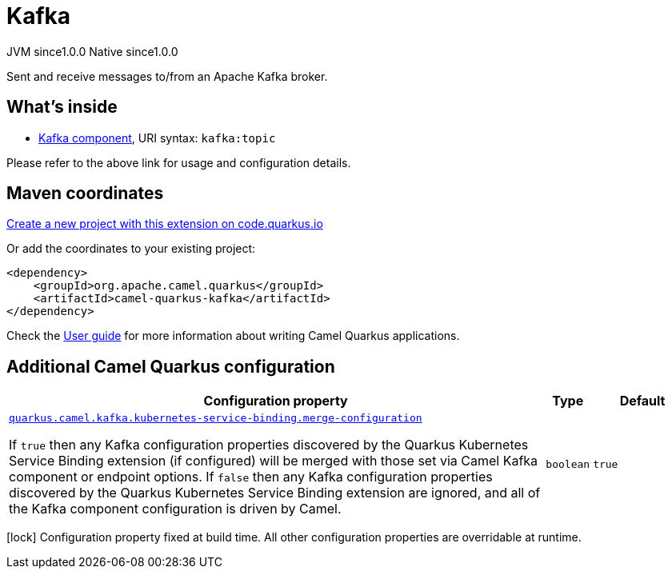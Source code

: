 // Do not edit directly!
// This file was generated by camel-quarkus-maven-plugin:update-extension-doc-page
= Kafka
:page-aliases: extensions/kafka.adoc
:linkattrs:
:cq-artifact-id: camel-quarkus-kafka
:cq-native-supported: true
:cq-status: Stable
:cq-status-deprecation: Stable
:cq-description: Sent and receive messages to/from an Apache Kafka broker.
:cq-deprecated: false
:cq-jvm-since: 1.0.0
:cq-native-since: 1.0.0

[.badges]
[.badge-key]##JVM since##[.badge-supported]##1.0.0## [.badge-key]##Native since##[.badge-supported]##1.0.0##

Sent and receive messages to/from an Apache Kafka broker.

== What's inside

* xref:{cq-camel-components}::kafka-component.adoc[Kafka component], URI syntax: `kafka:topic`

Please refer to the above link for usage and configuration details.

== Maven coordinates

https://code.quarkus.io/?extension-search=camel-quarkus-kafka[Create a new project with this extension on code.quarkus.io, window="_blank"]

Or add the coordinates to your existing project:

[source,xml]
----
<dependency>
    <groupId>org.apache.camel.quarkus</groupId>
    <artifactId>camel-quarkus-kafka</artifactId>
</dependency>
----

Check the xref:user-guide/index.adoc[User guide] for more information about writing Camel Quarkus applications.

== Additional Camel Quarkus configuration

[width="100%",cols="80,5,15",options="header"]
|===
| Configuration property | Type | Default


| [[quarkus.camel.kafka.kubernetes-service-binding.merge-configuration]]`link:#quarkus.camel.kafka.kubernetes-service-binding.merge-configuration[quarkus.camel.kafka.kubernetes-service-binding.merge-configuration]`

If `true` then any Kafka configuration properties discovered by the Quarkus Kubernetes Service Binding extension (if configured) will be merged with those set via Camel Kafka component or endpoint options. If `false` then any Kafka configuration properties discovered by the Quarkus Kubernetes Service Binding extension are ignored, and all of the Kafka component configuration is driven by Camel.
| `boolean`
| `true`
|===

[.configuration-legend]
icon:lock[title=Fixed at build time] Configuration property fixed at build time. All other configuration properties are overridable at runtime.

